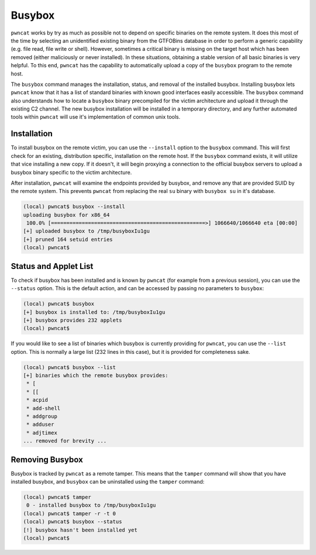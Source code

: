 Busybox
=======

``pwncat`` works by try as much as possible not to depend on specific binaries on the remote system. It does this
most of the time by selecting an unidentified existing binary from the GTFOBins database in order to perform a
generic capability (e.g. file read, file write or shell). However, sometimes a critical binary is missing on the
target host which has been removed (either maliciously or never installed). In these situations, obtaining a stable
version of all basic binaries is very helpful. To this end, ``pwncat`` has the capability to automatically upload a
copy of the ``busybox`` program to the remote host.

The ``busybox`` command manages the installation, status, and removal of the installed busybox. Installing busybox lets
``pwncat`` know that it has a list of standard binaries with known good interfaces easily accessible. The ``busybox``
command also understands how to locate a ``busybox`` binary precompiled for the victim architecture and upload it
through the existing C2 channel. The new busybox installation will be installed in a temporary directory, and any
further automated tools within ``pwncat`` will use it's implementation of common unix tools.

Installation
------------

To install busybox on the remote victim, you can use the ``--install`` option to the ``busybox`` command. This will
first check for an existing, distribution specific, installation on the remote host. If the ``busybox`` command exists,
it will utilize that vice installing a new copy. If it doesn't, it will begin proxying a connection to the official
busybox servers to upload a busybox binary specific to the victim architecture.

After installation, ``pwncat`` will examine the endpoints provided by busybox, and remove any that are provided SUID by
the remote system. This prevents ``pwncat`` from replacing the real ``su`` binary with ``busybox su`` in it's database.

.. code-block::

    (local) pwncat$ busybox --install
    uploading busybox for x86_64
     100.0% [==================================================>] 1066640/1066640 eta [00:00]
    [+] uploaded busybox to /tmp/busyboxIu1gu
    [+] pruned 164 setuid entries
    (local) pwncat$

Status and Applet List
----------------------

To check if busybox has been installed and is known by ``pwncat`` (for example from a previous session), you can use the
``--status`` option. This is the default action, and can be accessed by passing no parameters to ``busybox``:

.. code-block:: bash

    (local) pwncat$ busybox
    [+] busybox is installed to: /tmp/busyboxIu1gu
    [+] busybox provides 232 applets
    (local) pwncat$

If you would like to see a list of binaries which busybox is currently providing for ``pwncat``, you can use the ``--list``
option. This is normally a large list (232 lines in this case), but it is provided for completeness sake.

.. code-block:: bash

    (local) pwncat$ busybox --list
    [+] binaries which the remote busybox provides:
     * [
     * [[
     * acpid
     * add-shell
     * addgroup
     * adduser
     * adjtimex
    ... removed for brevity ...

Removing Busybox
----------------

Busybox is tracked by ``pwncat`` as a remote tamper. This means that the ``tamper`` command will show that you have
installed busybox, and ``busybox`` can be uninstalled using the ``tamper`` command:

.. code-block::

    (local) pwncat$ tamper
     0 - installed busybox to /tmp/busyboxIu1gu
    (local) pwncat$ tamper -r -t 0
    (local) pwncat$ busybox --status
    [!] busybox hasn't been installed yet
    (local) pwncat$
